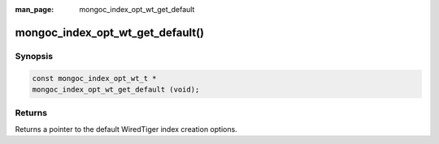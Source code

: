 :man_page: mongoc_index_opt_wt_get_default

mongoc_index_opt_wt_get_default()
=================================

Synopsis
--------

.. code-block:: c

  const mongoc_index_opt_wt_t *
  mongoc_index_opt_wt_get_default (void);

Returns
-------

Returns a pointer to the default WiredTiger index creation options.


